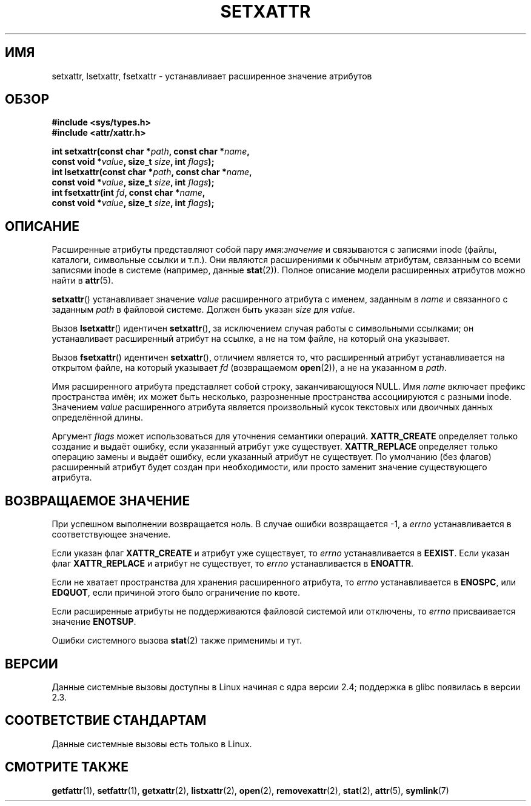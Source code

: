 .\"
.\" Extended attributes system calls manual pages
.\"
.\" Copyright (C) Andreas Gruenbacher, February 2001
.\" Copyright (C) Silicon Graphics Inc, September 2001
.\"
.\" This is free documentation; you can redistribute it and/or
.\" modify it under the terms of the GNU General Public License as
.\" published by the Free Software Foundation; either version 2 of
.\" the License, or (at your option) any later version.
.\"
.\" The GNU General Public License's references to "object code"
.\" and "executables" are to be interpreted as the output of any
.\" document formatting or typesetting system, including
.\" intermediate and printed output.
.\"
.\" This manual is distributed in the hope that it will be useful,
.\" but WITHOUT ANY WARRANTY; without even the implied warranty of
.\" MERCHANTABILITY or FITNESS FOR A PARTICULAR PURPOSE.  See the
.\" GNU General Public License for more details.
.\"
.\" You should have received a copy of the GNU General Public
.\" License along with this manual; if not, write to the Free
.\" Software Foundation, Inc., 59 Temple Place, Suite 330, Boston, MA 02111,
.\" USA.
.\"
.\"*******************************************************************
.\"
.\" This file was generated with po4a. Translate the source file.
.\"
.\"*******************************************************************
.TH SETXATTR 2 2001\-12\-31 Linux "Руководство программиста Linux"
.SH ИМЯ
setxattr, lsetxattr, fsetxattr \- устанавливает расширенное значение
атрибутов
.SH ОБЗОР
.fam C
.nf
\fB#include <sys/types.h>\fP
\fB#include <attr/xattr.h>\fP
.sp
\fBint setxattr(const char\ *\fP\fIpath\fP\fB, const char\ *\fP\fIname\fP\fB,\fP
\fB              const void\ *\fP\fIvalue\fP\fB, size_t \fP\fIsize\fP\fB, int \fP\fIflags\fP\fB);\fP
\fBint lsetxattr(const char\ *\fP\fIpath\fP\fB, const char\ *\fP\fIname\fP\fB,\fP
\fB              const void\ *\fP\fIvalue\fP\fB, size_t \fP\fIsize\fP\fB, int \fP\fIflags\fP\fB);\fP
\fBint fsetxattr(int \fP\fIfd\fP\fB, const char\ *\fP\fIname\fP\fB,\fP
\fB              const void\ *\fP\fIvalue\fP\fB, size_t \fP\fIsize\fP\fB, int \fP\fIflags\fP\fB);\fP
.fi
.fam T
.SH ОПИСАНИЕ
Расширенные атрибуты представляют собой пару \fIимя\fP:\fIзначение\fP и
связываются с записями inode (файлы, каталоги, символьные ссылки и
т.п.). Они являются расширениями к обычным атрибутам, связанным со всеми
записями inode в системе (например, данные \fBstat\fP(2)). Полное описание
модели расширенных атрибутов можно найти в \fBattr\fP(5).
.PP
\fBsetxattr\fP() устанавливает значение \fIvalue\fP расширенного атрибута с
именем, заданным в \fIname\fP и связанного с заданным \fIpath\fP в файловой
системе. Должен быть указан \fIsize\fP для \fIvalue\fP.
.PP
Вызов \fBlsetxattr\fP() идентичен \fBsetxattr\fP(), за исключением случая работы с
символьными ссылками; он устанавливает расширенный атрибут на ссылке, а не
на том файле, на который она указывает.
.PP
Вызов \fBfsetxattr\fP() идентичен \fBsetxattr\fP(), отличием является то, что
расширенный атрибут устанавливается на открытом файле, на который указывает
\fIfd\fP (возвращаемом \fBopen\fP(2)), а не на указанном в \fIpath\fP.
.PP
Имя расширенного атрибута представляет собой строку, заканчивающуюся
NULL. Имя \fIname\fP включает префикс пространства имён; их может быть
несколько, разрозненные пространства ассоциируются с разными
inode. Значением \fIvalue\fP расширенного атрибута является произвольный кусок
текстовых или двоичных данных определённой длины.
.PP
Аргумент \fIflags\fP может использоваться для уточнения семантики
операций. \fBXATTR_CREATE\fP определяет только создание и выдаёт ошибку, если
указанный атрибут уже существует. \fBXATTR_REPLACE\fP определяет только
операцию замены и выдаёт ошибку, если указанный атрибут не существует. По
умолчанию (без флагов) расширенный атрибут будет создан при необходимости,
или просто заменит значение существующего атрибута.
.SH "ВОЗВРАЩАЕМОЕ ЗНАЧЕНИЕ"
При успешном выполнении возвращается ноль. В случае ошибки возвращается \-1,
а \fIerrno\fP устанавливается в соответствующее значение.
.PP
Если указан флаг \fBXATTR_CREATE\fP и атрибут уже существует, то \fIerrno\fP
устанавливается в \fBEEXIST\fP. Если указан флаг \fBXATTR_REPLACE\fP и атрибут не
существует, то \fIerrno\fP устанавливается в \fBENOATTR\fP.
.PP
Если не хватает пространства для хранения расширенного атрибута, то \fIerrno\fP
устанавливается в \fBENOSPC\fP, или \fBEDQUOT\fP, если причиной этого было
ограничение по квоте.
.PP
Если расширенные атрибуты не поддерживаются файловой системой или отключены,
то \fIerrno\fP присваивается значение \fBENOTSUP\fP.
.PP
Ошибки системного вызова \fBstat\fP(2) также применимы и тут.
.SH ВЕРСИИ
Данные системные вызовы доступны в Linux начиная с ядра версии 2.4;
поддержка в glibc появилась в версии 2.3.
.SH "СООТВЕТСТВИЕ СТАНДАРТАМ"
.\" .SH AUTHORS
.\" Andreas Gruenbacher,
.\" .RI < a.gruenbacher@computer.org >
.\" and the SGI XFS development team,
.\" .RI < linux-xfs@oss.sgi.com >.
.\" Please send any bug reports or comments to these addresses.
Данные системные вызовы есть только в Linux.
.SH "СМОТРИТЕ ТАКЖЕ"
\fBgetfattr\fP(1), \fBsetfattr\fP(1), \fBgetxattr\fP(2), \fBlistxattr\fP(2), \fBopen\fP(2),
\fBremovexattr\fP(2), \fBstat\fP(2), \fBattr\fP(5), \fBsymlink\fP(7)
